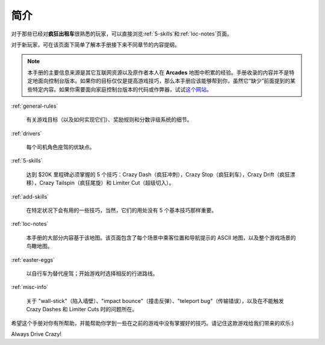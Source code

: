 简介
========


对于那些已经对\ **疯狂出租车**\ 很熟悉的玩家，可以直接浏览\ :ref:`5-skills`\ 和\ :ref:`loc-notes`\ 页面。

对于新玩家，可在该页面下简单了解本手册接下来不同章节的内容提纲。

.. note::

   本手册的主要信息来源是其它互联网资源以及原作者本人在 **Arcades** 地图中积累的经验。手册收录的内容并不是特定地面向控制台版本。如果你的目标仅仅是提高游戏技巧，那么本手册应该能够帮到你，虽然它“缺少”前面提到的某些特定内容。如果你需要面向家庭控制台版本的代码或作弊器，试试\ `这个网站 <http://www.gamefaqs.com/search/index.html?game=crazy+taxi>`_。

:ref:`general-rules`

    有关游戏目标（以及如何实现它们）、奖励规则和分数评级系统的细节。

:ref:`drivers`

    每个司机角色座驾的优缺点。

:ref:`5-skills`

    达到 $20K 里程碑必须掌握的 5 个技巧：Crazy Dash（疯狂冲刺），Crazy Stop（疯狂刹车），Crazy Drift（疯狂漂移），Crazy Tailspin（疯狂尾旋）和 Limiter Cut（超级切入）。

:ref:`add-skills`

    在特定状况下会有用的一些技巧，当然，它们的用处没有 5 个基本技巧那样重要。

:ref:`loc-notes`

    本手册的大部分内容基于该地图。该页面包含了每个场景中乘客位置和导航提示的 ASCII 地图，以及整个游戏场景的鸟瞰地图。

:ref:`easter-eggs`

    以自行车为替代座驾；开始游戏时选择相反的行进路线。

:ref:`misc-info`

    关于 "wall-stick"（陷入墙壁）、"impact bounce"（撞击反弹）、"teleport bug"（传输错误），以及在不能触发 Crazy Dashes 和 Limiter Cuts 时的问题所在。

希望这个手册对你有所帮助，并能帮助你学到一些在之前的游戏中没有掌握好的技巧。请记住这款游戏给我们带来的欢乐:)

Always Drive Crazy!
